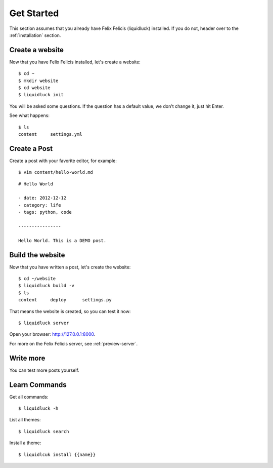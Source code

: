 .. _get-started:

Get Started
============

This section assumes that you already have Felix Felicis (liquidluck) installed.
If you do not, header over to the :ref:`installation` section.


Create a website
------------------

Now that you have Felix Felicis installed, let's create a website::

    $ cd ~
    $ mkdir website
    $ cd website
    $ liquidluck init


You will be asked some questions. If the question has a default value,
we don't change it, just hit Enter.

See what happens::

    $ ls
    content     settings.yml

Create a Post
---------------

Create a post with your favorite editor, for example::

    $ vim content/hello-world.md

::

    # Hello World

    - date: 2012-12-12
    - category: life
    - tags: python, code

    ----------------

    Hello World. This is a DEMO post.


Build the website
------------------

Now that you have written a post, let's create the website::

    $ cd ~/website
    $ liquidluck build -v
    $ ls
    content     deploy      settings.py

That means the website is created, so you can test it now::

    $ liquidluck server

Open your browser: http://127.0.0.1:8000.

For more on the Felix Felicis server, see :ref:`preview-server`.


Write more
------------

You can test more posts yourself.


Learn Commands
----------------

Get all commands::

    $ liquidluck -h


List all themes::

    $ liquidluck search

Install a theme::

    $ liquidlcuk install {{name}}
